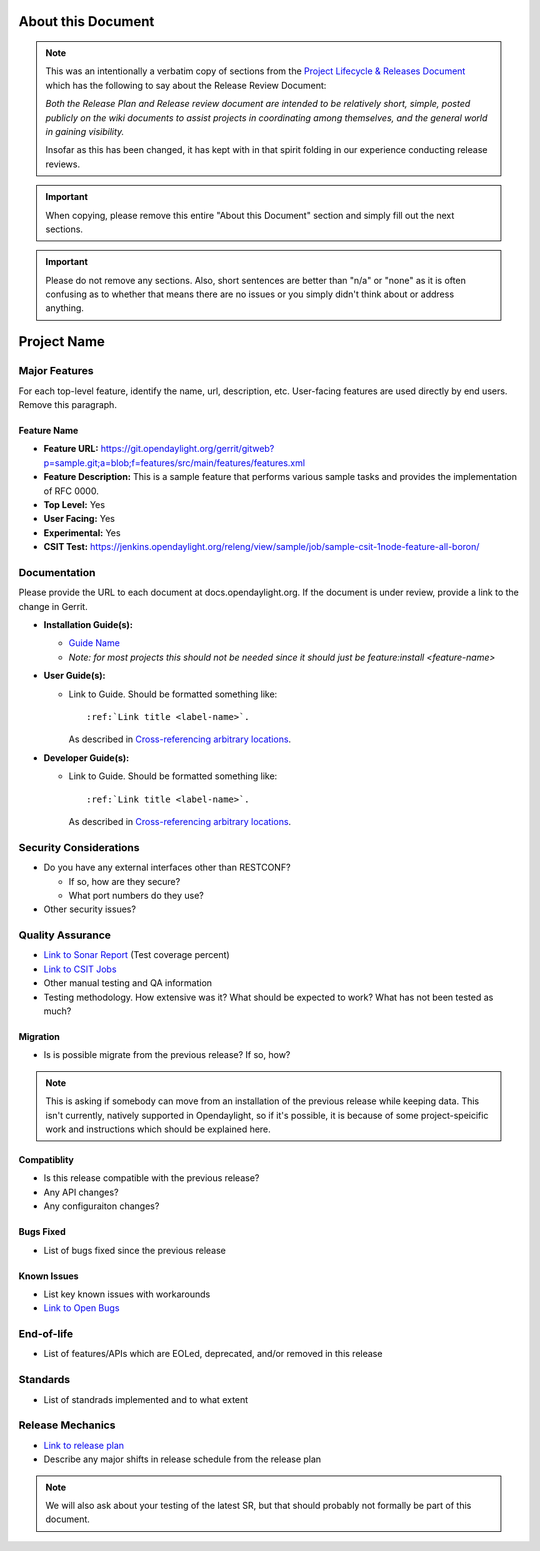 ===================
About this Document
===================

.. note::

   This was an intentionally a verbatim copy of sections from the `Project
   Lifecycle & Releases Document
   <http://www.opendaylight.org/project-lifecycle-releases#MatureReleaseProcess>`_
   which has the following to say about the Release Review Document:

   *Both the Release Plan and Release review document are intended to be
   relatively short, simple, posted publicly on the wiki documents to assist
   projects in coordinating among themselves, and the general world in gaining
   visibility.*

   Insofar as this has been changed, it has kept with in that spirit folding in
   our experience conducting release reviews.

.. important::

   When copying, please remove this entire "About this Document" section and
   simply fill out the next sections.

.. important::

   Please do not remove any sections. Also, short sentences are better than
   "n/a" or "none" as it is often confusing as to whether that means there are
   no issues or you simply didn't think about or address anything.

============
Project Name
============

Major Features
==============

For each top-level feature, identify the name, url, description, etc.
User-facing features are used directly by end users. Remove this paragraph.

Feature Name
------------

* **Feature URL:** https://git.opendaylight.org/gerrit/gitweb?p=sample.git;a=blob;f=features/src/main/features/features.xml
* **Feature Description:**  This is a sample feature that performs various
  sample tasks and provides the implementation of RFC 0000.
* **Top Level:** Yes
* **User Facing:** Yes
* **Experimental:** Yes
* **CSIT Test:** https://jenkins.opendaylight.org/releng/view/sample/job/sample-csit-1node-feature-all-boron/

Documentation
=============

Please provide the URL to each document at docs.opendaylight.org. If the
document is under review, provide a link to the change in Gerrit.

* **Installation Guide(s):**

  * `Guide Name <URL>`_
  * *Note: for most projects this should not be needed since it should just be
    feature:install <feature-name>*

* **User Guide(s):**

  * Link to Guide. Should be formatted something like::

      :ref:`Link title <label-name>`.

    As described in `Cross-referencing arbitrary locations
    <http://www.sphinx-doc.org/en/stable/markup/inline.html#cross-referencing-arbitrary-locations>`_.

* **Developer Guide(s):**

  * Link to Guide. Should be formatted something like::

      :ref:`Link title <label-name>`.

    As described in `Cross-referencing arbitrary locations
    <http://www.sphinx-doc.org/en/stable/markup/inline.html#cross-referencing-arbitrary-locations>`_.

Security Considerations
=======================

* Do you have any external interfaces other than RESTCONF?

  * If so, how are they secure?
  * What port numbers do they use?

* Other security issues?

Quality Assurance
=================

* `Link to Sonar Report <URL>`_ (Test coverage percent)
* `Link to CSIT Jobs <URL>`_
* Other manual testing and QA information
* Testing methodology. How extensive was it? What should be expected to work?
  What has not been tested as much?

Migration
---------

* Is is possible migrate from the previous release? If so, how?

.. note:: This is asking if somebody can move from an installation of the
          previous release while keeping data. This isn't currently, natively
          supported in Opendaylight, so if it's possible, it is because of
          some project-speicific work and instructions which should be
          explained here.

Compatiblity
------------

.. Please include a short description of any changes not just a link to a patch

* Is this release compatible with the previous release?
* Any API changes?
* Any configuraiton changes?

Bugs Fixed
----------

.. Please include a short description of any bugs not just the link.

* List of bugs fixed since the previous release

Known Issues
------------

.. Please include a short description of any bugs not just the link.

* List key known issues with workarounds
* `Link to Open Bugs <URL>`_

End-of-life
===========

* List of features/APIs which are EOLed, deprecated, and/or removed in this
  release

Standards
=========

* List of standrads implemented and to what extent

Release Mechanics
=================

* `Link to release plan <URL>`_
* Describe any major shifts in release schedule from the release plan

.. note::

   We will also ask about your testing of the latest SR, but that should
   probably not formally be part of this document.

